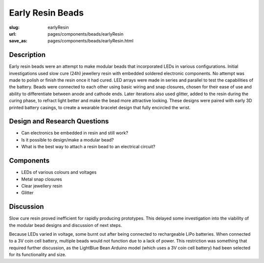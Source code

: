 Early Resin Beads
==================================================

:slug: earlyResin
:url: pages/components/beads/earlyResin
:save_as: pages/components/beads/earlyResin.html


.. image:: /images/components/beads/mouldedResin/P1130854.JPG
	:alt: early resin bead 1
	:width: 25%

.. image:: /images/components/beads/mouldedResin/P1130845.JPG
	:alt: early resin bead 2
	:width: 25%


Description
--------------------------------------------------

Early resin beads were an attempt to make modular beads that incorporated LEDs in various configurations. Initial investigations used slow cure (24h) jewellery resin with embedded soldered electronic components. No attempt was made to polish or finish the resin once it had cured. LED arrays were made in series and parallel to test the capabilities of the battery. Beads were connected to each other using basic wiring and snap closures, chosen for their ease of use and ability to differentiate between anode and cathode ends. Later iterations also used glitter, added to the resin during the curing phase, to refract light better and make the bead more attractive looking. These designs were paired with early 3D printed battery casings, to create a wearable bracelet design that fully encircled the wrist. 


Design and Research Questions
--------------------------------------------------

- Can electronics be embedded in resin and still work?
- Is it possible to design/make a modular bead?
- What is the best way to attach a resin bead to an electrical circuit?


Components
--------------------------------------------------

- LEDs of various colours and voltages
- Metal snap closures
- Clear jewellery resin 
- Glitter

Discussion
--------------------------------------------------

Slow cure resin proved inefficient for rapidly producing prototypes. This delayed some investigation into the viability of the modular bead designs and discussion of next steps. 

Because LEDs varied in voltage, some burnt out after being connected to rechargeable LiPo batteries. When connected to a 3V coin cell battery, multiple beads would not function due to a lack of power. This restriction was something that required further discussion, as the LightBlue Bean Arduino model (which uses a 3V coin cell battery) had been selected for its functionality and size. 







